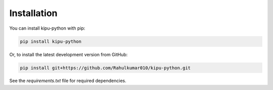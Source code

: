 Installation
============

You can install kipu-python with pip:

.. code-block:: bash

   pip install kipu-python

Or, to install the latest development version from GitHub:

.. code-block:: bash

   pip install git+https://github.com/Rahulkumar010/kipu-python.git

See the `requirements.txt` file for required dependencies.